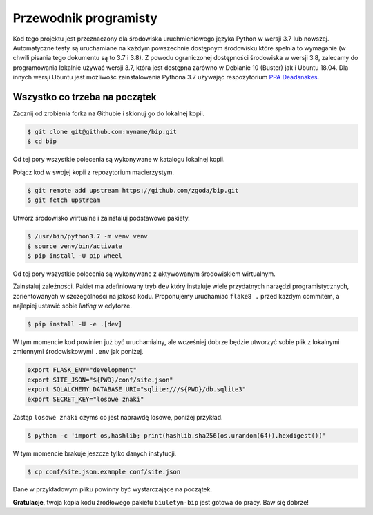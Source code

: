 Przewodnik programisty
======================

Kod tego projektu jest przeznaczony dla środowiska uruchmieniowego języka Python w wersji 3.7 lub nowszej. Automatyczne testy są uruchamiane na każdym powszechnie dostępnym środowisku które spełnia to wymaganie (w chwili pisania tego dokumentu są to 3.7 i 3.8). Z powodu ograniczonej dostępności środowiska w wersji 3.8, zalecamy do programowania lokalnie używać wersji 3.7, która jest dostępna zarówno w Debianie 10 (Buster) jak i Ubuntu 18.04. Dla innych wersji Ubuntu jest możliwość zainstalowania Pythona 3.7 używając respozytorium `PPA Deadsnakes <https://launchpad.net/~deadsnakes/+archive/ubuntu/ppa>`_.

Wszystko co trzeba na początek
------------------------------

Zacznij od zrobienia forka na Githubie i sklonuj go do lokalnej kopii.

.. code-block:: console

    $ git clone git@github.com:myname/bip.git
    $ cd bip

Od tej pory wszystkie polecenia są wykonywane w katalogu lokalnej kopii.

Połącz kod w swojej kopii z repozytorium macierzystym.

.. code-block:: console

    $ git remote add upstream https://github.com/zgoda/bip.git
    $ git fetch upstream

Utwórz środowisko wirtualne i zainstaluj podstawowe pakiety.

.. code-block:: console

    $ /usr/bin/python3.7 -m venv venv
    $ source venv/bin/activate
    $ pip install -U pip wheel

Od tej pory wszystkie polecenia są wykonywane z aktywowanym środowiskiem wirtualnym.

Zainstaluj zależności. Pakiet ma zdefiniowany tryb ``dev`` który instaluje wiele przydatnych narzędzi programistycznych, zorientowanych w szczególności na jakość kodu. Proponujemy uruchamiać ``flake8 .`` przed każdym commitem, a najlepiej ustawić sobie *linting* w edytorze.

.. code-block:: console

    $ pip install -U -e .[dev]

W tym momencie kod powinien już być uruchamialny, ale wcześniej dobrze będzie utworzyć sobie plik z lokalnymi zmiennymi środowiskowymi ``.env`` jak poniżej.

.. code-block:: shell

    export FLASK_ENV="development"
    export SITE_JSON="${PWD}/conf/site.json"
    export SQLALCHEMY_DATABASE_URI="sqlite:///${PWD}/db.sqlite3"
    export SECRET_KEY="losowe znaki"

Zastąp ``losowe znaki`` czymś co jest naprawdę losowe, poniżej przykład.

.. code-block:: console

    $ python -c 'import os,hashlib; print(hashlib.sha256(os.urandom(64)).hexdigest())'

W tym momencie brakuje jeszcze tylko danych instytucji.

.. code-block:: console

    $ cp conf/site.json.example conf/site.json

Dane w przykładowym pliku powinny być wystarczające na początek.

**Gratulacje**, twoja kopia kodu źródłowego pakietu ``biuletyn-bip`` jest gotowa do pracy. Baw się dobrze!
